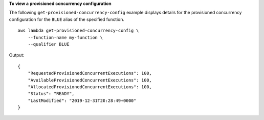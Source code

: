 **To view a provisioned concurrency configuration**

The following ``get-provisioned-concurrency-config`` example displays details for the provisioned concurrency configuration for the ``BLUE`` alias of the specified function. ::

    aws lambda get-provisioned-concurrency-config \
        --function-name my-function \
        --qualifier BLUE

Output::

    {
        "RequestedProvisionedConcurrentExecutions": 100,
        "AvailableProvisionedConcurrentExecutions": 100,
        "AllocatedProvisionedConcurrentExecutions": 100,
        "Status": "READY",
        "LastModified": "2019-12-31T20:28:49+0000"
    }
